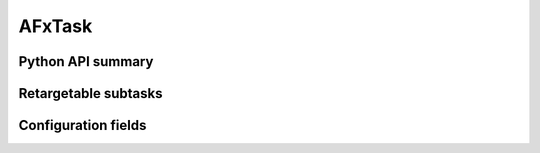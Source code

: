.. lsst-task-topic:: lsst.faro.measurement.MatchedCatalogMeasurementTasks.AFxTask

#######
AFxTask
#######

.. _lsst.faro.measurement.MatchedCatalogMeasurementTasks.AFxTask-api:

Python API summary
==================

.. lsst-task-api-summary:: lsst.faro.measurement.MatchedCatalogMeasurementTasks.AFxTask

.. _lsst.faro.measurement.MatchedCatalogMeasurementTasks.AFxTask-subtasks:

Retargetable subtasks
=====================

.. lsst-task-config-subtasks:: lsst.faro.measurement.MatchedCatalogMeasurementTasks.AFxTask

.. _lsst.faro.measurement.MatchedCatalogMeasurementTasks.AFxTask-configs:

Configuration fields
====================

.. lsst-task-config-fields:: lsst.faro.measurement.MatchedCatalogMeasurementTasks.AFxTask
